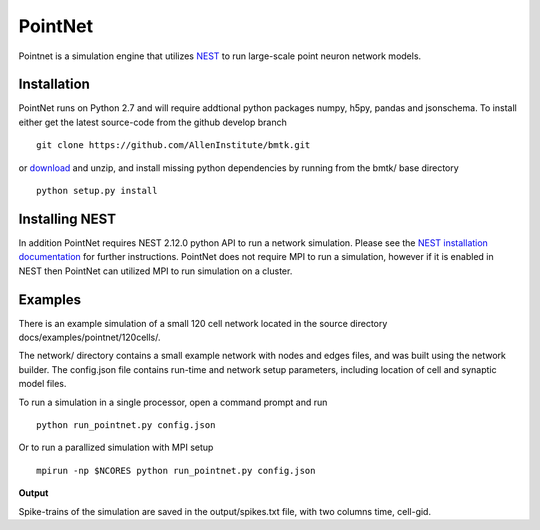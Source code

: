 PointNet
========

Pointnet is a simulation engine that utilizes `NEST <http://www.nest-simulator.org/>`_ to run large-scale point
neuron network models.

Installation
------------
PointNet runs on Python 2.7 and will require addtional python packages numpy, h5py, pandas and jsonschema. To install
either get the latest source-code from the github develop branch
::
  git clone https://github.com/AllenInstitute/bmtk.git

or `download <https://github.com/AllenInstitute/bmtk/archive/develop.zip>`_ and unzip, and install missing python
dependencies by running from the bmtk/ base directory
::
  python setup.py install

Installing NEST
---------------
In addition PointNet requires NEST 2.12.0 python API to run a network simulation. Please see the `NEST installation documentation <http://www.nest-simulator.org/installation/>`_
for further instructions. PointNet does not require MPI to run a simulation, however if it is enabled in NEST then
PointNet can utilized MPI to run simulation on a cluster.

Examples
--------
There is an example simulation of a small 120 cell network located in the source directory docs/examples/pointnet/120cells/.

The network/ directory contains a small example network with nodes and edges files, and was built using the network
builder. The config.json file contains run-time and network setup parameters, including location of cell and synaptic
model files.

To run a simulation in a single processor, open a command prompt and run
::
   python run_pointnet.py config.json

Or to run a parallized simulation with MPI setup
::
   mpirun -np $NCORES python run_pointnet.py config.json

**Output**

Spike-trains of the simulation are saved in the output/spikes.txt file, with two columns time, cell-gid.

